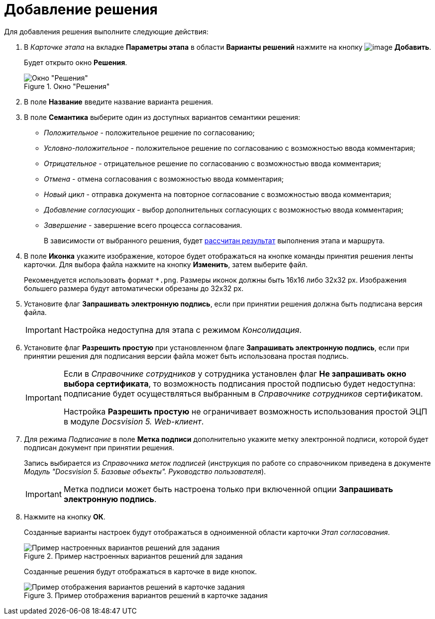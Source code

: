 = Добавление решения

Для добавления решения выполните следующие действия:

. В _Карточке этапа_ на вкладке *Параметры этапа* в области *Варианты решений* нажмите на кнопку image:buttons/add_little_plus.png[image] *Добавить*.
+
Будет открыто окно *Решения*.
+
.Окно "Решения"
image::Approval.png[Окно "Решения"]
+
. В поле *Название* введите название варианта решения.
. В поле *Семантика* выберите один из доступных вариантов семантики решения:
+
* _Положительное_ - положительное решение по согласованию;
* _Условно-положительное_ - положительное решение по согласованию с возможностью ввода комментария;
* _Отрицательное_ - отрицательное решение по согласованию с возможностью ввода комментария;
* _Отмена_ - отмена согласования с возможностью ввода комментария;
* _Новый цикл_ - отправка документа на повторное согласование с возможностью ввода комментария;
* _Добавление согласующих_ - выбор дополнительных согласующих с возможностью ввода комментария;
* _Завершение_ - завершение всего процесса согласования.
+
В зависимости от выбранного решения, будет xref:Approving_finish.adoc[рассчитан результат] выполнения этапа и маршрута.
+
. В поле *Иконка* укажите изображение, которое будет отображаться на кнопке команды принятия решения ленты карточки. Для выбора файла нажмите на кнопку *Изменить*, затем выберите файл.
+
Рекомендуется использовать формат `*.png`. Размеры иконок должны быть 16x16 либо 32x32 px. Изображения большего размера будут автоматически обрезаны до 32x32 px.
+
. Установите флаг *Запрашивать электронную подпись*, если при принятии решения должна быть подписана версия файла.
+
[IMPORTANT]
====
Настройка недоступна для этапа с режимом _Консолидация_.
====
+
. Установите флаг *Разрешить простую* при установленном флаге *Запрашивать электронную подпись*, если при принятии решения для подписания версии файла может быть использована простая подпись.
+
[IMPORTANT]
====
Если в _Справочнике сотрудников_ у сотрудника установлен флаг *Не запрашивать окно выбора сертификата*, то возможность подписания простой подписью будет недоступна: подписание будет осуществляться выбранным в _Справочнике сотрудников_ сертификатом.

Настройка *Разрешить простую* не ограничивает возможность использования простой ЭЦП в модуле _Docsvision 5. Web-клиент_.
====
+
. Для режима _Подписание_ в поле *Метка подписи* дополнительно укажите метку электронной подписи, которой будет подписан документ при принятии решения.
+
Запись выбирается из _Справочника меток подписей_ (инструкция по работе со справочником приведена в документе _Модуль "Docsvision 5. Базовые объекты". Руководство пользователя_).
+
[IMPORTANT]
====
Метка подписи может быть настроена только при включенной опции *Запрашивать электронную подпись*.
====
+
. Нажмите на кнопку *ОК*.
+
Созданные варианты настроек будут отображаться в одноименной области карточки _Этап согласования_.
+
.Пример настроенных вариантов решений для задания
image::Decisions.png[Пример настроенных вариантов решений для задания]
+
Созданные решения будут отображаться в карточке в виде кнопок.
+
.Пример отображения вариантов решений в карточке задания
image::TaskCard_decisions.png[Пример отображения вариантов решений в карточке задания]

